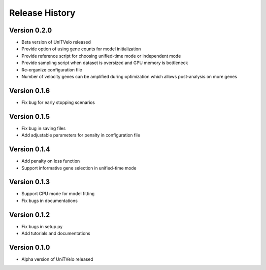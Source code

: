 Release History
===============

Version 0.2.0
-------------
- Beta version of UniTVelo released
- Provide option of using gene counts for model initialization
- Provide reference script for choosing unified-time mode or independent mode
- Provide sampling script when dataset is oversized and GPU memory is bottleneck
- Re-organize configuration file
- Number of velocity genes can be amplified during optimization which allows post-analysis on more genes 

Version 0.1.6
-------------
- Fix bug for early stopping scenarios

Version 0.1.5
-------------
- Fix bug in saving files
- Add adjustable parameters for penalty in configuration file

Version 0.1.4
-------------
- Add penalty on loss function
- Support informative gene selection in unified-time mode

Version 0.1.3
-------------
- Support CPU mode for model fitting
- Fix bugs in documentations

Version 0.1.2
-------------
- Fix bugs in setup.py
- Add tutorials and documentations

Version 0.1.0
-------------
- Alpha version of UniTVelo released